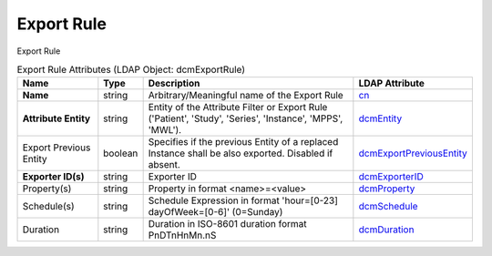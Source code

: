 Export Rule
===========
Export Rule

.. tabularcolumns:: |p{4cm}|l|p{8cm}|l|
.. csv-table:: Export Rule Attributes (LDAP Object: dcmExportRule)
    :header: Name, Type, Description, LDAP Attribute
    :widths: 20, 7, 60, 13

    "**Name**",string,"Arbitrary/Meaningful name of the Export Rule","
    .. _cn:

    cn_"
    "**Attribute Entity**",string,"Entity of the Attribute Filter or Export Rule ('Patient', 'Study', 'Series', 'Instance', 'MPPS', 'MWL').","
    .. _dcmEntity:

    dcmEntity_"
    "Export Previous Entity",boolean,"Specifies if the previous Entity of a replaced Instance shall be also exported. Disabled if absent.","
    .. _dcmExportPreviousEntity:

    dcmExportPreviousEntity_"
    "**Exporter ID(s)**",string,"Exporter ID","
    .. _dcmExporterID:

    dcmExporterID_"
    "Property(s)",string,"Property in format <name>=<value>","
    .. _dcmProperty:

    dcmProperty_"
    "Schedule(s)",string,"Schedule Expression in format 'hour=[0-23] dayOfWeek=[0-6]' (0=Sunday)","
    .. _dcmSchedule:

    dcmSchedule_"
    "Duration",string,"Duration in ISO-8601 duration format PnDTnHnMn.nS","
    .. _dcmDuration:

    dcmDuration_"
